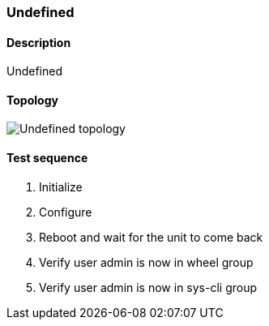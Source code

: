 === Undefined
==== Description
Undefined

==== Topology
ifdef::topdoc[]
image::../../test/case/misc/start_from_startup/topology.png[Undefined topology]
endif::topdoc[]
ifndef::topdoc[]
ifdef::testgroup[]
image::start_from_startup/topology.png[Undefined topology]
endif::testgroup[]
ifndef::testgroup[]
image::topology.png[Undefined topology]
endif::testgroup[]
endif::topdoc[]
==== Test sequence
. Initialize
. Configure
. Reboot and wait for the unit to come back
. Verify user admin is now in wheel group
. Verify user admin is now in sys-cli group


<<<

